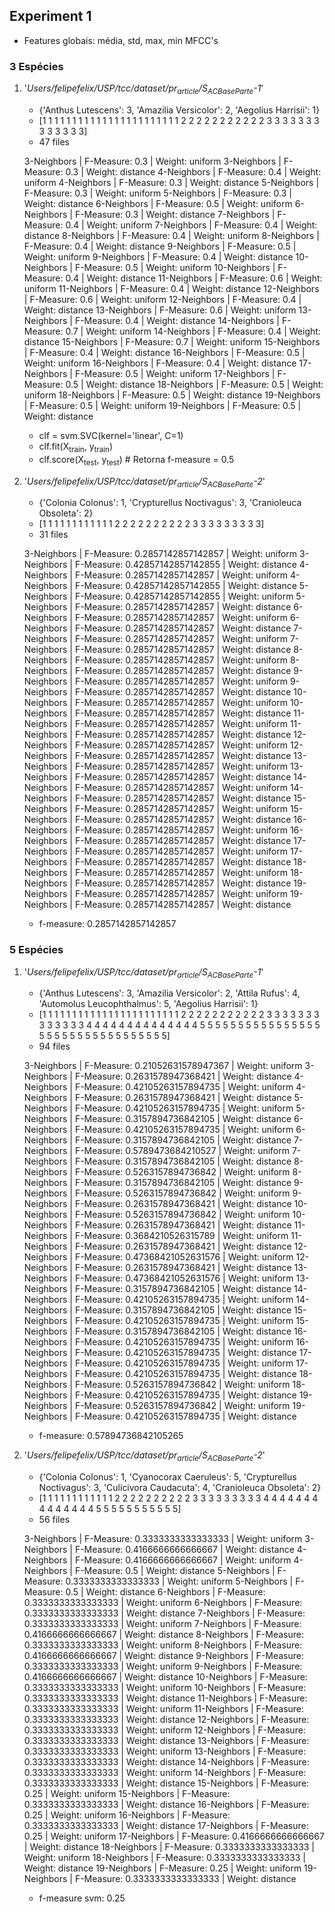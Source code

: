 ** Experiment 1 
   + Features globais: média, std, max, min MFCC's 

*** 3 Espécies   
**** '/Users/felipefelix/USP/tcc/dataset/pr_article/S_A_C_Base_Parte-1/'
     + {'Anthus Lutescens': 3, 'Amazilia Versicolor': 2, 'Aegolius Harrisii': 1}
     + [1 1 1 1 1 1 1 1 1 1 1 1 1 1 1 1 1 1 1 1 1 1 1 2 2 2 2 2 2 2 2 2 2 2 3 3 3 3 3 3 3 3 3 3 3 3 3]
     + 47 files

     3-Neighbors | F-Measure: 0.3 | Weight: uniform
     3-Neighbors | F-Measure: 0.3 | Weight: distance
     4-Neighbors | F-Measure: 0.4 | Weight: uniform
     4-Neighbors | F-Measure: 0.3 | Weight: distance
     5-Neighbors | F-Measure: 0.3 | Weight: uniform
     5-Neighbors | F-Measure: 0.3 | Weight: distance
     6-Neighbors | F-Measure: 0.5 | Weight: uniform
     6-Neighbors | F-Measure: 0.3 | Weight: distance
     7-Neighbors | F-Measure: 0.4 | Weight: uniform
     7-Neighbors | F-Measure: 0.4 | Weight: distance
     8-Neighbors | F-Measure: 0.4 | Weight: uniform
     8-Neighbors | F-Measure: 0.4 | Weight: distance
     9-Neighbors | F-Measure: 0.5 | Weight: uniform
     9-Neighbors | F-Measure: 0.4 | Weight: distance
     10-Neighbors | F-Measure: 0.5 | Weight: uniform
     10-Neighbors | F-Measure: 0.4 | Weight: distance
     11-Neighbors | F-Measure: 0.6 | Weight: uniform
     11-Neighbors | F-Measure: 0.4 | Weight: distance
     12-Neighbors | F-Measure: 0.6 | Weight: uniform
     12-Neighbors | F-Measure: 0.4 | Weight: distance
     13-Neighbors | F-Measure: 0.6 | Weight: uniform
     13-Neighbors | F-Measure: 0.4 | Weight: distance
     14-Neighbors | F-Measure: 0.7 | Weight: uniform
     14-Neighbors | F-Measure: 0.4 | Weight: distance
     15-Neighbors | F-Measure: 0.7 | Weight: uniform
     15-Neighbors | F-Measure: 0.4 | Weight: distance
     16-Neighbors | F-Measure: 0.5 | Weight: uniform
     16-Neighbors | F-Measure: 0.4 | Weight: distance
     17-Neighbors | F-Measure: 0.5 | Weight: uniform
     17-Neighbors | F-Measure: 0.5 | Weight: distance
     18-Neighbors | F-Measure: 0.5 | Weight: uniform
     18-Neighbors | F-Measure: 0.5 | Weight: distance
     19-Neighbors | F-Measure: 0.5 | Weight: uniform
     19-Neighbors | F-Measure: 0.5 | Weight: distance
   

     + clf = svm.SVC(kernel='linear', C=1)
     + clf.fit(X_train, y_train)
     + clf.score(X_test, y_test) # Retorna f-measure = 0.5

**** '/Users/felipefelix/USP/tcc/dataset/pr_article/S_A_C_Base_Parte-2/'     
     + {'Colonia Colonus': 1, 'Crypturellus Noctivagus': 3, 'Cranioleuca Obsoleta': 2}
     + [1 1 1 1 1 1 1 1 1 1 1 1 2 2 2 2 2 2 2 2 2 2 3 3 3 3 3 3 3 3 3]
     + 31 files

     3-Neighbors | F-Measure: 0.2857142857142857 | Weight: uniform
     3-Neighbors | F-Measure: 0.42857142857142855 | Weight: distance
     4-Neighbors | F-Measure: 0.2857142857142857 | Weight: uniform
     4-Neighbors | F-Measure: 0.42857142857142855 | Weight: distance
     5-Neighbors | F-Measure: 0.42857142857142855 | Weight: uniform
     5-Neighbors | F-Measure: 0.2857142857142857 | Weight: distance
     6-Neighbors | F-Measure: 0.2857142857142857 | Weight: uniform
     6-Neighbors | F-Measure: 0.2857142857142857 | Weight: distance
     7-Neighbors | F-Measure: 0.2857142857142857 | Weight: uniform
     7-Neighbors | F-Measure: 0.2857142857142857 | Weight: distance
     8-Neighbors | F-Measure: 0.2857142857142857 | Weight: uniform
     8-Neighbors | F-Measure: 0.2857142857142857 | Weight: distance
     9-Neighbors | F-Measure: 0.2857142857142857 | Weight: uniform
     9-Neighbors | F-Measure: 0.2857142857142857 | Weight: distance
     10-Neighbors | F-Measure: 0.2857142857142857 | Weight: uniform
     10-Neighbors | F-Measure: 0.2857142857142857 | Weight: distance
     11-Neighbors | F-Measure: 0.2857142857142857 | Weight: uniform
     11-Neighbors | F-Measure: 0.2857142857142857 | Weight: distance
     12-Neighbors | F-Measure: 0.2857142857142857 | Weight: uniform
     12-Neighbors | F-Measure: 0.2857142857142857 | Weight: distance
     13-Neighbors | F-Measure: 0.2857142857142857 | Weight: uniform
     13-Neighbors | F-Measure: 0.2857142857142857 | Weight: distance
     14-Neighbors | F-Measure: 0.2857142857142857 | Weight: uniform
     14-Neighbors | F-Measure: 0.2857142857142857 | Weight: distance
     15-Neighbors | F-Measure: 0.2857142857142857 | Weight: uniform
     15-Neighbors | F-Measure: 0.2857142857142857 | Weight: distance
     16-Neighbors | F-Measure: 0.2857142857142857 | Weight: uniform
     16-Neighbors | F-Measure: 0.2857142857142857 | Weight: distance
     17-Neighbors | F-Measure: 0.2857142857142857 | Weight: uniform
     17-Neighbors | F-Measure: 0.2857142857142857 | Weight: distance
     18-Neighbors | F-Measure: 0.2857142857142857 | Weight: uniform
     18-Neighbors | F-Measure: 0.2857142857142857 | Weight: distance
     19-Neighbors | F-Measure: 0.2857142857142857 | Weight: uniform
     19-Neighbors | F-Measure: 0.2857142857142857 | Weight: distance
     
     + f-measure: 0.2857142857142857


*** 5 Espécies
**** '/Users/felipefelix/USP/tcc/dataset/pr_article/S_A_C_Base_Parte-1/'

     + {'Anthus Lutescens': 3, 'Amazilia Versicolor': 2, 'Attila Rufus': 4, 'Automolus Leucophthalmus': 5, 'Aegolius Harrisii': 1}
     + [1 1 1 1 1 1 1 1 1 1 1 1 1 1 1 1 1 1 1 1 1 1 1 2 2 2 2 2 2 2 2 2 2 2 3 3 3  3 3 3 3 3 3 3 3 3 3 4 4 4 4 4 4 4 4 4 4 4 4 4 4 5 5 5 5 5 5 5 5 5 5 5 5 5  5 5 5 5 5 5 5 5 5 5 5 5 5 5 5 5 5 5 5 5]
     + 94 files
     
     3-Neighbors | F-Measure: 0.21052631578947367 | Weight: uniform
     3-Neighbors | F-Measure: 0.2631578947368421 | Weight: distance
     4-Neighbors | F-Measure: 0.42105263157894735 | Weight: uniform
     4-Neighbors | F-Measure: 0.2631578947368421 | Weight: distance
     5-Neighbors | F-Measure: 0.42105263157894735 | Weight: uniform
     5-Neighbors | F-Measure: 0.3157894736842105 | Weight: distance
     6-Neighbors | F-Measure: 0.42105263157894735 | Weight: uniform
     6-Neighbors | F-Measure: 0.3157894736842105 | Weight: distance
     7-Neighbors | F-Measure: 0.5789473684210527 | Weight: uniform
     7-Neighbors | F-Measure: 0.3157894736842105 | Weight: distance
     8-Neighbors | F-Measure: 0.5263157894736842 | Weight: uniform
     8-Neighbors | F-Measure: 0.3157894736842105 | Weight: distance
     9-Neighbors | F-Measure: 0.5263157894736842 | Weight: uniform
     9-Neighbors | F-Measure: 0.2631578947368421 | Weight: distance
     10-Neighbors | F-Measure: 0.5263157894736842 | Weight: uniform
     10-Neighbors | F-Measure: 0.2631578947368421 | Weight: distance
     11-Neighbors | F-Measure: 0.3684210526315789 | Weight: uniform
     11-Neighbors | F-Measure: 0.2631578947368421 | Weight: distance
     12-Neighbors | F-Measure: 0.47368421052631576 | Weight: uniform
     12-Neighbors | F-Measure: 0.2631578947368421 | Weight: distance
     13-Neighbors | F-Measure: 0.47368421052631576 | Weight: uniform
     13-Neighbors | F-Measure: 0.3157894736842105 | Weight: distance
     14-Neighbors | F-Measure: 0.42105263157894735 | Weight: uniform
     14-Neighbors | F-Measure: 0.3157894736842105 | Weight: distance
     15-Neighbors | F-Measure: 0.42105263157894735 | Weight: uniform
     15-Neighbors | F-Measure: 0.3157894736842105 | Weight: distance
     16-Neighbors | F-Measure: 0.42105263157894735 | Weight: uniform
     16-Neighbors | F-Measure: 0.42105263157894735 | Weight: distance
     17-Neighbors | F-Measure: 0.42105263157894735 | Weight: uniform
     17-Neighbors | F-Measure: 0.42105263157894735 | Weight: distance
     18-Neighbors | F-Measure: 0.5263157894736842 | Weight: uniform
     18-Neighbors | F-Measure: 0.42105263157894735 | Weight: distance
     19-Neighbors | F-Measure: 0.5263157894736842 | Weight: uniform
     19-Neighbors | F-Measure: 0.42105263157894735 | Weight: distance

     + f-measure: 0.57894736842105265

**** '/Users/felipefelix/USP/tcc/dataset/pr_article/S_A_C_Base_Parte-2/'

    + {'Colonia Colonus': 1, 'Cyanocorax Caeruleus': 5, 'Crypturellus Noctivagus': 3, 'Culicivora Caudacuta': 4, 'Cranioleuca Obsoleta': 2}
    + [1 1 1 1 1 1 1 1 1 1 1 1 2 2 2 2 2 2 2 2 2 2 3 3 3 3 3 3 3 3 3 4 4 4 4 4 4 4 4 4 4 4 4 4 4 5 5 5 5 5 5 5 5 5 5 5]
    + 56 files

    3-Neighbors | F-Measure: 0.3333333333333333 | Weight: uniform
    3-Neighbors | F-Measure: 0.4166666666666667 | Weight: distance
    4-Neighbors | F-Measure: 0.4166666666666667 | Weight: uniform
    4-Neighbors | F-Measure: 0.5 | Weight: distance
    5-Neighbors | F-Measure: 0.3333333333333333 | Weight: uniform
    5-Neighbors | F-Measure: 0.5 | Weight: distance
    6-Neighbors | F-Measure: 0.3333333333333333 | Weight: uniform
    6-Neighbors | F-Measure: 0.3333333333333333 | Weight: distance
    7-Neighbors | F-Measure: 0.3333333333333333 | Weight: uniform
    7-Neighbors | F-Measure: 0.4166666666666667 | Weight: distance
    8-Neighbors | F-Measure: 0.3333333333333333 | Weight: uniform
    8-Neighbors | F-Measure: 0.4166666666666667 | Weight: distance
    9-Neighbors | F-Measure: 0.3333333333333333 | Weight: uniform
    9-Neighbors | F-Measure: 0.4166666666666667 | Weight: distance
    10-Neighbors | F-Measure: 0.3333333333333333 | Weight: uniform
    10-Neighbors | F-Measure: 0.3333333333333333 | Weight: distance
    11-Neighbors | F-Measure: 0.3333333333333333 | Weight: uniform
    11-Neighbors | F-Measure: 0.3333333333333333 | Weight: distance
    12-Neighbors | F-Measure: 0.3333333333333333 | Weight: uniform
    12-Neighbors | F-Measure: 0.3333333333333333 | Weight: distance
    13-Neighbors | F-Measure: 0.3333333333333333 | Weight: uniform
    13-Neighbors | F-Measure: 0.3333333333333333 | Weight: distance
    14-Neighbors | F-Measure: 0.3333333333333333 | Weight: uniform
    14-Neighbors | F-Measure: 0.3333333333333333 | Weight: distance
    15-Neighbors | F-Measure: 0.25 | Weight: uniform
    15-Neighbors | F-Measure: 0.3333333333333333 | Weight: distance
    16-Neighbors | F-Measure: 0.25 | Weight: uniform
    16-Neighbors | F-Measure: 0.3333333333333333 | Weight: distance
    17-Neighbors | F-Measure: 0.25 | Weight: uniform
    17-Neighbors | F-Measure: 0.4166666666666667 | Weight: distance
    18-Neighbors | F-Measure: 0.3333333333333333 | Weight: uniform
    18-Neighbors | F-Measure: 0.3333333333333333 | Weight: distance
    19-Neighbors | F-Measure: 0.25 | Weight: uniform
    19-Neighbors | F-Measure: 0.3333333333333333 | Weight: distance

    + f-measure svm: 0.25

